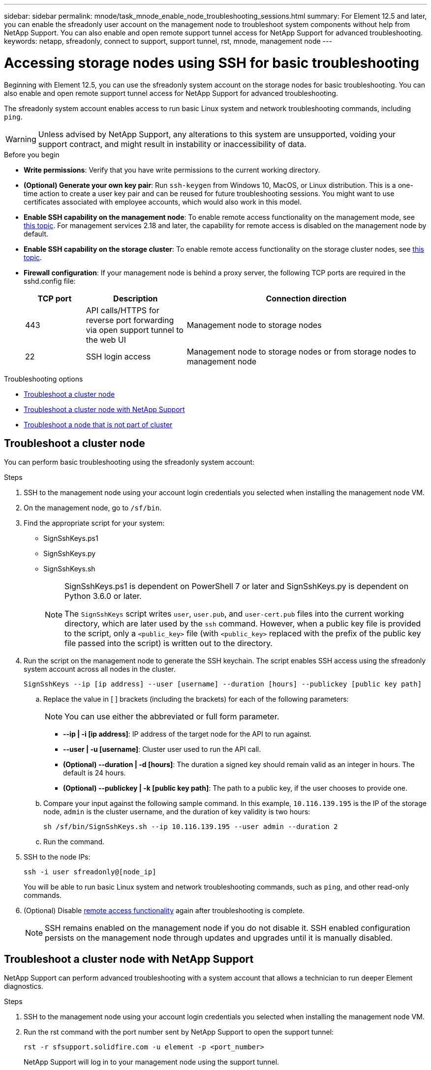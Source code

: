 ---
sidebar: sidebar
permalink: mnode/task_mnode_enable_node_troubleshooting_sessions.html
summary: For Element 12.5 and later, you can enable the sfreadonly user account on the management node to troubleshoot system components without help from NetApp Support. You can also enable and open remote support tunnel access for NetApp Support for advanced troubleshooting.
keywords: netapp, sfreadonly, connect to support, support tunnel, rst, mnode, management node
---

= Accessing storage nodes using SSH for basic troubleshooting

:hardbreaks:
:nofooter:
:icons: font
:linkattrs:
:imagesdir: ../media/

[.lead]
Beginning with Element 12.5, you can use the sfreadonly system account on the storage nodes for basic troubleshooting. You can also enable and open remote support tunnel access for NetApp Support for advanced troubleshooting.

The sfreadonly system account enables access to run basic Linux system and network troubleshooting commands, including `ping`.

WARNING: Unless advised by NetApp Support, any alterations to this system are unsupported, voiding your support contract, and might result in instability or inaccessibility of data.

.Before you begin
* *Write permissions*: Verify that you have write permissions to the current working directory.
* *(Optional) Generate your own key pair*: Run `ssh-keygen` from Windows 10, MacOS, or Linux distribution. This is a one-time action to create a user key pair and can be reused for future troubleshooting sessions. You might want to use certificates associated with employee accounts, which would also work in this model.
* *Enable SSH capability on the management node*: To enable remote access functionality on the management mode, see link:task_mnode_ssh_management.html[this topic]. For management services 2.18 and later, the capability for remote access is disabled on the management node by default.
* *Enable SSH capability on the storage cluster*: To enable remote access functionality on the storage cluster nodes, see link:https://docs.netapp.com/us-en/element-software/storage/task_system_manage_cluster_enable_and_disable_support_access.html[this topic].
* *Firewall configuration*: If your management node is behind a proxy server, the following TCP ports are required in the sshd.config file:
+
[cols=3*,options="header",cols="15,25,60"]
|===
| TCP port
| Description
| Connection direction
| 443 | API calls/HTTPS for reverse port forwarding via open support tunnel to the web UI | Management node to storage nodes
| 22 | SSH login access | Management node to storage nodes or from storage nodes to management node
|===

.Troubleshooting options
* <<Troubleshoot a cluster node>>
* <<Troubleshoot a cluster node with NetApp Support>>
* <<Troubleshoot a node that is not part of cluster>>

== Troubleshoot a cluster node

You can perform basic troubleshooting using the sfreadonly system account:

.Steps
. SSH to the management node using your account login credentials you selected when installing the management node VM.
. On the management node, go to `/sf/bin`.
. Find the appropriate script for your system:

* SignSshKeys.ps1
* SignSshKeys.py
* SignSshKeys.sh
+
[NOTE]
====
SignSshKeys.ps1 is dependent on PowerShell 7 or later and SignSshKeys.py is dependent on Python 3.6.0 or later.

//* For management node versions 12.3 or earlier, you can run the Bash script provided by NetApp Support.
The `SignSshKeys` script writes `user`, `user.pub`, and `user-cert.pub` files into the current working directory, which are later used by the `ssh` command. However, when a public key file is provided to the script, only a `<public_key>` file (with `<public_key>` replaced with the prefix of the public key file passed into the script) is written out to the directory.

====
//Need NSS/GH/KB location for GA???

. Run the script on the management node to generate the SSH keychain. The script enables SSH access using the sfreadonly system account across all nodes in the cluster.
+
----
SignSshKeys --ip [ip address] --user [username] --duration [hours] --publickey [public key path]
----

.. Replace the value in [ ] brackets (including the brackets) for each of the following parameters:
+
NOTE: You can use either the abbreviated or full form parameter.

* *--ip | -i [ip address]*: IP address of the target node for the API to run against.

* *--user | -u [username]*: Cluster user used to run the API call.

* *(Optional) --duration | -d [hours]*: The duration a signed key should remain valid as an integer in hours. The default is 24 hours.

* *(Optional) --publickey | -k [public key path]*: The path to a public key, if the user chooses to provide one.

..  Compare your input against the following sample command. In this example, `10.116.139.195` is the IP of the storage node, `admin` is the cluster username, and the duration of key validity is two hours:
+
----
sh /sf/bin/SignSshKeys.sh --ip 10.116.139.195 --user admin --duration 2
----
.. Run the command.

. SSH to the node IPs:
+
----
ssh -i user sfreadonly@[node_ip]
----
+
You will be able to run basic Linux system and network troubleshooting commands, such as `ping`, and other read-only commands.

. (Optional) Disable link:task_mnode_ssh_management.html[remote access functionality] again after troubleshooting is complete.
+
NOTE: SSH remains enabled on the management node if you do not disable it. SSH enabled configuration persists on the management node through updates and upgrades until it is manually disabled.


== Troubleshoot a cluster node with NetApp Support

NetApp Support can perform advanced troubleshooting with a system account that allows a technician to run deeper Element diagnostics.

.Steps
. SSH to the management node using your account login credentials you selected when installing the management node VM.
. Run the rst command with the port number sent by NetApp Support to open the support tunnel:
+
`rst -r  sfsupport.solidfire.com -u element -p <port_number>`
+
NetApp Support will log in to your management node using the support tunnel.

. On the management node, go to `/sf/bin`.
. Find the appropriate script for your system:

* SignSshKeys.ps1
* SignSshKeys.py
* SignSshKeys.sh
+
[NOTE]
====
//* For management node versions 12.3 or earlier, you can run the Bash script provided by NetApp Support.
The `SignSshKeys` script writes `user`, `user.pub`, and `user-cert.pub` files into the current working directory, which are later used by the `ssh` command. However, when a public key file is provided to the script, only a `<public_key>` file (with `<public_key>` replaced with the prefix of the public key file passed into the script) is written out to the directory.
====
//Need NSS/GH/KB location for GA???

. Run the script to generate the SSH keychain with the `--sfadmin` flag. The script enables SSH across all nodes.
+
----
SignSshKeys --ip [ip address] --user [username] --duration [hours] --sfadmin
----
+
[NOTE]
====
To SSH as `--sfadmin` to a clustered node, you must generate the SSH keychain using a `--user` with `supportAdmin` access on the cluster.

To configure `supportAdmin` access for cluster administrator accounts, you can use the Element UI or APIs:

* link:../storage/concept_system_manage_manage_cluster_administrator_users.html#view-cluster-admin-details[Configure "supportAdmin" access using the Element UI]
* Configure `supportAdmin` access by using APIs and adding `"supportAdmin"` as the `"access"` type in the API request:
** link:../api/reference_element_api_addclusteradmin.html[Configure "supportAdmin" access for a new account]
** link:../api/reference_element_api_modifyclusteradmin.html[Configure "supportAdmin" access for an existing account]
+
To get the `clusterAdminID`, you can use the link:../api/reference_element_api_listclusteradmins.html[ListClusterAdmins] API.

To add `supportAdmin` access, you must have cluster administrator or administrator privileges.
====

.. Replace the value in [ ] brackets (including the brackets) for each of the following parameters:
+
NOTE: You can use either the abbreviated or full form parameter.

* *--ip | -i [ip address]*: IP address of the target node for the API to run against.

* *--user | -u [username]*: Cluster user used to run the API call.

* *(Optional) --duration | -d [hours]*: The duration a signed key should remain valid as an integer in hours. The default is 24 hours.


.. Compare your input against the following sample command. In this example, `192.168.0.1` is the IP of the storage node, `admin` is the cluster username, duration of key validity is two hours, and `--sfadmin` allows NetApp Support node access for troubleshooting:
+
----
sh /sf/bin/SignSshKeys.sh --ip 192.168.0.1 --user admin --duration 2 --sfadmin
----

.. Run the command.
. SSH to the node IPs:
+
----
ssh -i user sfadmin@[node_ip]
----

. To close the remote support tunnel, enter the following:
+
`rst --killall`

. (Optional) Disable link:task_mnode_ssh_management.html[remote access functionality] again after troubleshooting is complete.
+
NOTE: SSH remains enabled on the management node if you do not disable it. SSH enabled configuration persists on the management node through updates and upgrades until it is manually disabled.


== Troubleshoot a node that is not part of cluster
You can perform basic troubleshooting of a node that has not yet been added to a cluster. You can use the sfreadonly system account for this purpose with or without the help of NetApp Support. If you have a management node set up, you can use it for SSH and run the script provided for this task.

. From a Windows, Linux, or Mac machine that has an SSH client installed, run the appropriate script for your system provided by NetApp Support.
//Need NSS/GH/KB location for GA???
. SSH to the node IP:
+
----
ssh -i user sfreadonly@[node_ip]
----

. (Optional) Disable link:task_mnode_ssh_management.html[remote access functionality] again after troubleshooting is complete.
+
NOTE: SSH remains enabled on the management node if you do not disable it. SSH enabled configuration persists on the management node through updates and upgrades until it is manually disabled.

[discrete]
== Find more information
* https://docs.netapp.com/us-en/vcp/index.html[NetApp Element Plug-in for vCenter Server^]
* https://www.netapp.com/hybrid-cloud/hci-documentation/[NetApp HCI Resources Page^]
